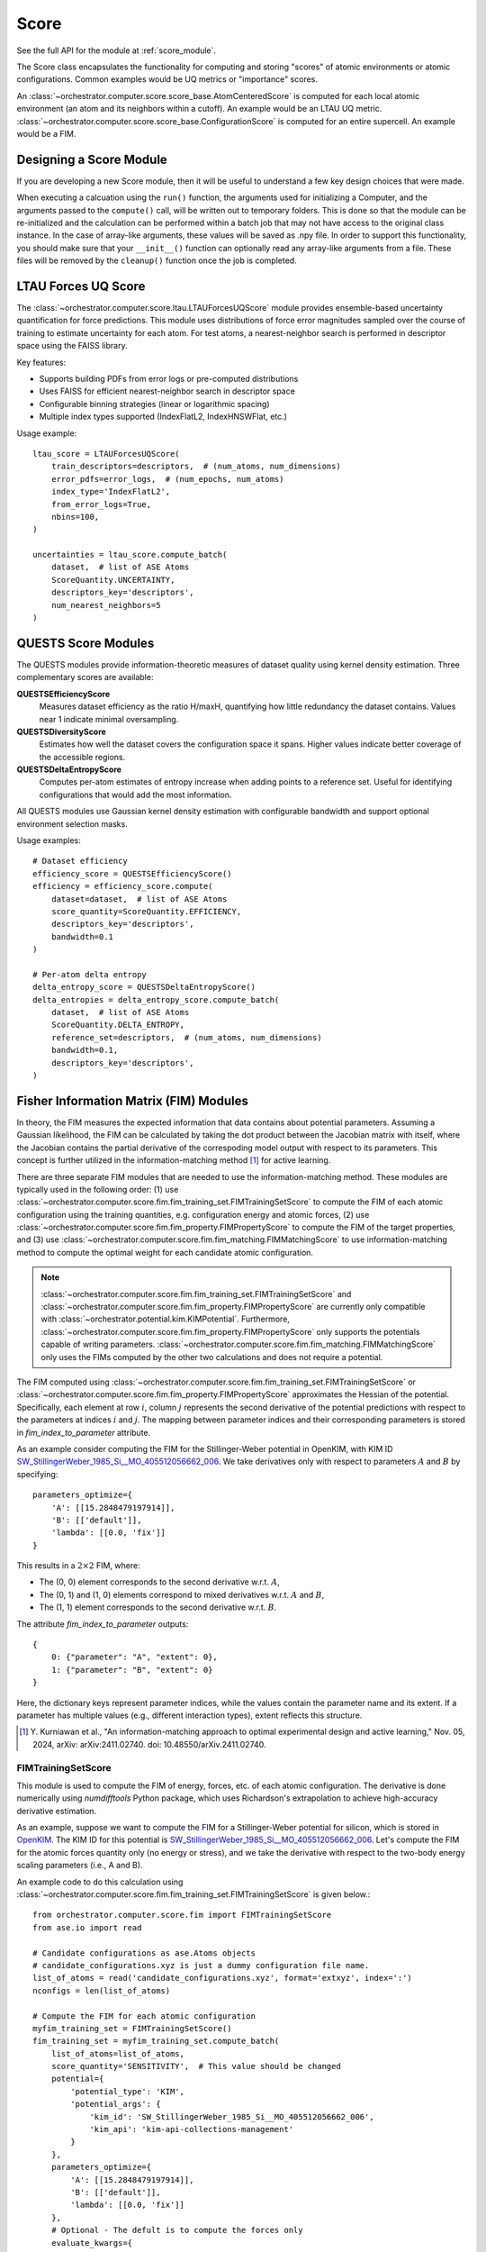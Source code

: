 Score
=====

See the full API for the module at :ref:`score_module`.

The Score class encapsulates the functionality for computing and storing
"scores" of atomic environments or atomic configurations. Common examples would
be UQ metrics or "importance" scores.

An
:class:`~orchestrator.computer.score.score_base.AtomCenteredScore`
is computed for each local atomic environment (an atom and its neighbors within a
cutoff). An example would be an LTAU UQ metric.
:class:`~orchestrator.computer.score.score_base.ConfigurationScore`
is computed for an entire supercell. An example would be a FIM.

Designing a Score Module
------------------------

If you are developing a new Score module, then it will be useful to
understand a few key design choices that were made.

When executing a calcuation using the ``run()`` function, the arguments used
for initializing a Computer, and the arguments passed to the ``compute()``
call, will be written out to temporary folders. This is done so that the module
can be re-initialized and the calculation can be performed within a batch job
that may not have access to the original class instance. In the case of
array-like arguments, these values will be saved as .npy file. In order to
support this functionality, you should make sure that your ``__init__()``
function can optionally read any array-like arguments from a file. These files
will be removed by the ``cleanup()`` function once the job is completed.

LTAU Forces UQ Score
--------------------

The :class:`~orchestrator.computer.score.ltau.LTAUForcesUQScore` module provides
ensemble-based uncertainty quantification for force predictions. This module uses
distributions of force error magnitudes sampled over the course of training to
estimate uncertainty for each atom. For test atoms, a nearest-neighbor search
is performed in descriptor space using the FAISS library.

Key features:

* Supports building PDFs from error logs or pre-computed distributions
* Uses FAISS for efficient nearest-neighbor search in descriptor space
* Configurable binning strategies (linear or logarithmic spacing)
* Multiple index types supported (IndexFlatL2, IndexHNSWFlat, etc.)

Usage example::

    ltau_score = LTAUForcesUQScore(
        train_descriptors=descriptors,  # (num_atoms, num_dimensions)
        error_pdfs=error_logs,  # (num_epochs, num_atoms)
        index_type='IndexFlatL2',
        from_error_logs=True,
        nbins=100,
    )

    uncertainties = ltau_score.compute_batch(
        dataset,  # list of ASE Atoms
        ScoreQuantity.UNCERTAINTY,
        descriptors_key='descriptors',
        num_nearest_neighbors=5
    )

QUESTS Score Modules
--------------------

The QUESTS modules provide information-theoretic measures of dataset quality
using kernel density estimation. Three complementary scores are available:

**QUESTSEfficiencyScore**
   Measures dataset efficiency as the ratio H/maxH, quantifying how little
   redundancy the dataset contains. Values near 1 indicate minimal oversampling.

**QUESTSDiversityScore**
   Estimates how well the dataset covers the configuration space it spans.
   Higher values indicate better coverage of the accessible regions.

**QUESTSDeltaEntropyScore**
   Computes per-atom estimates of entropy increase when adding points to a
   reference set. Useful for identifying configurations that would add the
   most information.

All QUESTS modules use Gaussian kernel density estimation with configurable
bandwidth and support optional environment selection masks.

Usage examples::

    # Dataset efficiency
    efficiency_score = QUESTSEfficiencyScore()
    efficiency = efficiency_score.compute(
        dataset=dataset,  # list of ASE Atoms
        score_quantity=ScoreQuantity.EFFICIENCY,
        descriptors_key='descriptors',
        bandwidth=0.1
    )

    # Per-atom delta entropy
    delta_entropy_score = QUESTSDeltaEntropyScore()
    delta_entropies = delta_entropy_score.compute_batch(
        dataset,  # list of ASE Atoms
        ScoreQuantity.DELTA_ENTROPY,
        reference_set=descriptors,  # (num_atoms, num_dimensions)
        bandwidth=0.1,
        descriptors_key='descriptors',
    )

Fisher Information Matrix (FIM) Modules
---------------------------------------

In theory, the FIM measures the expected information that data contains about
potential parameters. Assuming a Gaussian likelihood, the FIM can be calculated
by taking the dot product between the Jacobian matrix with itself, where the
Jacobian contains the partial derivative of the correspoding model output with
respect to its parameters. This concept is further utilized in the
information-matching method [1]_ for active learning.

There are three separate FIM modules that are needed to use the
information-matching method. These modules are typically used in the following
order: (1) use :class:`~orchestrator.computer.score.fim.fim_training_set.FIMTrainingSetScore`
to compute the FIM of each atomic configuration using the training quantities,
e.g. configuration energy and atomic forces, (2) use
:class:`~orchestrator.computer.score.fim.fim_property.FIMPropertyScore` to
compute the FIM of the target properties, and (3) use
:class:`~orchestrator.computer.score.fim.fim_matching.FIMMatchingScore`
to use information-matching method to compute the optimal weight for each
candidate atomic configuration.

.. note::
   :class:`~orchestrator.computer.score.fim.fim_training_set.FIMTrainingSetScore`
   and :class:`~orchestrator.computer.score.fim.fim_property.FIMPropertyScore`
   are currently only compatible with :class:`~orchestrator.potential.kim.KIMPotential`.
   Furthermore, :class:`~orchestrator.computer.score.fim.fim_property.FIMPropertyScore`
   only supports the potentials capable of writing parameters.
   :class:`~orchestrator.computer.score.fim.fim_matching.FIMMatchingScore` only
   uses the FIMs computed by the other two calculations and does not require
   a potential.

The FIM computed using :class:`~orchestrator.computer.score.fim.fim_training_set.FIMTrainingSetScore`
or :class:`~orchestrator.computer.score.fim.fim_property.FIMPropertyScore`
approximates the Hessian of the potential. Specifically, each element at row
:math:`i`, column :math:`j` represents the second derivative of the potential
predictions with respect to the parameters at indices :math:`i` and :math:`j`.
The mapping between parameter indices and their corresponding parameters is
stored in `fim_index_to_parameter` attribute.

As an example consider computing the FIM for the Stillinger-Weber potential
in OpenKIM, with KIM ID `SW_StillingerWeber_1985_Si__MO_405512056662_006 <https://openkim.org/id/SW_StillingerWeber_1985_Si__MO_405512056662_006>`_.
We take derivatives only with respect to parameters :math:`A` and :math:`B` by
specifying::

  parameters_optimize={
      'A': [[15.2848479197914]],
      'B': [['default']],
      'lambda': [[0.0, 'fix']]
  }

This results in a :math:`2 \times 2` FIM, where:

- The (0, 0) element corresponds to the second derivative w.r.t. :math:`A`,
- The (0, 1) and (1, 0) elements correspond to mixed derivatives w.r.t.
  :math:`A` and :math:`B`,
- The (1, 1) element corresponds to the second derivative w.r.t. :math:`B`.

The attribute `fim_index_to_parameter` outputs::

  {
      0: {"parameter": "A", "extent": 0},
      1: {"parameter": "B", "extent": 0}
  }

Here, the dictionary keys represent parameter indices, while the values contain
the parameter name and its extent. If a parameter has multiple values
(e.g., different interaction types), extent reflects this structure.

.. [1] Y. Kurniawan et al., "An information-matching approach to optimal
       experimental design and active learning," Nov. 05, 2024,
       arXiv: arXiv:2411.02740. doi: 10.48550/arXiv.2411.02740.


FIMTrainingSetScore
^^^^^^^^^^^^^^^^^^^

This module is used to compute the FIM of energy, forces, etc. of each atomic
configuration. The derivative is done numerically using `numdifftools` Python
package, which uses Richardson's extrapolation to achieve high-accuracy
derivative estimation.

As an example, suppose we want to compute the FIM for a Stillinger-Weber
potential for silicon, which is stored in `OpenKIM <https://openkim.org/>`_.
The KIM ID for this potential is
`SW_StillingerWeber_1985_Si__MO_405512056662_006 <https://openkim.org/id/SW_StillingerWeber_1985_Si__MO_405512056662_006>`_.
Let's compute the FIM for the atomic forces quantity only (no energy or
stress), and we take the derivative with respect to the two-body energy scaling
parameters (i.e., A and B).

An example code to do this calculation using
:class:`~orchestrator.computer.score.fim.fim_training_set.FIMTrainingSetScore`
is given below.::

  from orchestrator.computer.score.fim import FIMTrainingSetScore
  from ase.io import read

  # Candidate configurations as ase.Atoms objects
  # candidate_configurations.xyz is just a dummy configuration file name.
  list_of_atoms = read('candidate_configurations.xyz', format='extxyz', index=':')
  nconfigs = len(list_of_atoms)

  # Compute the FIM for each atomic configuration
  myfim_training_set = FIMTrainingSetScore()
  fim_training_set = myfim_training_set.compute_batch(
      list_of_atoms=list_of_atoms,
      score_quantity='SENSITIVITY',  # This value should be changed
      potential={
          'potential_type': 'KIM',
          'potential_args': {
              'kim_id': 'SW_StillingerWeber_1985_Si__MO_405512056662_006',
              'kim_api': 'kim-api-collections-management'
	  }
      },
      parameters_optimize={
          'A': [[15.2848479197914]],
          'B': [['default']],
          'lambda': [[0.0, 'fix']]
      },
      # Optional - The defult is to compute the forces only
      evaluate_kwargs={
          'compute_energy': [False] * nconfigs,
	  'compute_forces': [True] * nconfigs,
	  'compute_stress': [False] * nconfigs
      },
      # Optional - The default is to use central difference method with step
      # size 10% of the potential parameters. This argument is passed in as
      # keyword arguments to numdifftools.Jacobian.
      derivative_kwargs={'method': 'central'}
  )

  # Save the results to score_results.xyz
  myfim_training_set.save_results(
      compute_results=fim_training_set, list_of_configs=list_of_atoms)

.. note::

   Energy, force, and stress have different physical units. Since
   :class:`~orchestrator.computer.score.fim.fim_training_set.FIMTrainingSetScore`
   does not handle the weighting of these quantities internally, each
   configuration should be used to compute only **one** quantity at a time.
   Specifically, there should be exactly one `True` value among the
   `compute_energy`, `compute_forces`, and `compute_stress` keys in the
   `evaluate_kwargs` argument.

   If multiple quantities need to be evaluated for the same configuration, the
   configuration should be duplicated, with each duplicate assigned a different
   quantity.

When computing the FIM using atomic forces quantity, one can pass a binary
masking array, e.g., `[1, 1, 1, 0, 0, 0]`, to include or exclude rows of the
Jacobian, effectively include and exclude the prediction contribution of
certain atoms in the configuration. For the specific masking array example
above, it excludes the cartesian force components acting on the second atom.

.. note::

   If there are multiple atomic configurations, one masking array should be
   specified for each of them. A special value is `None`, in which case there
   is no rows in the Jacobian excluded. A `.npy` or `.txt` file that contains
   the masking array that can be read via `np.load` or `np.loadtxt` can also be
   used.



FIMPropertyScore
^^^^^^^^^^^^^^^^

This module is used to estimate the FIM of the target property, such as elastic
constants. Since the target property calculations are typically expensive, the
derivative is estimated numerically using regular finite difference method.

As an example, suppose we want to compute the FIM for the elastic constant of
diamond silicon. Let's still use the same SW potential with the same set of
potential parameters. For information-matching calculation, we also need to
specify a target covariance matrix for the target property. The information-
matching calculation will determine a set of optimal weights for the training
configurations such that the uncertainty of the target property is smaller than
this target covariance. For simplicity, we can assume that the target
covariance for this example is just an identity matrix.

An example code to do this calculation using
:class:`~orchestrator.computer.score.fim.fim_property.FIMPropertyScore` is
given below.::

  from orchestrator.computer.score.fim import FIMPropertyScore
  import numpy as np

  myfim_property = FIMPropertyScore()
  fim_property = myfim_property.compute(
      list_of_target_property=[
          {
              'init_args': {
                  'target_property_type': 'ElasticConstants',
                  'target_property_args': {
                      'lattice_param': 5.43,
                      'lattice_type': 'diamond',
                      'deformation_mag': 0.0001,
                      'simulator_path':
                      '/PATH/TO/lmp',
                      'elements': ['Si']
                  }
              },
              'calculate_property_args': {
                  'workflow': {
                      'workflow_type': 'LOCAL',
                      'workflow_args': {}
                  }
              }
          }
      ],
      score_quantity='SENSITIVITY',  # This value should be changed
      cov=np.eye(36),  # Target covariance matrix for the target properties
      potential={
          'potential_type': 'KIM',
          'potential_args': {
              'kim_id': 'SW_StillingerWeber_1985_Si__MO_405512056662_006',
              'kim_api': 'kim-api-collections-management'
	  }
      },
      parameters_optimize={
          'A': [[15.2848479197914]],
          'B': [['default']],
          'lambda': [[0.0, 'fix']]
      },
      # Optional - Additional argument for the finite difference derivative,
      # which only includes the step size and string pointer for the method.
      derivative_kwargs={'h': 0.1, 'method': 'CD'},
  )

  # Save the results to score_results.json
  myfim_property.save_results(compute_results=fim_property)



FIMMatchingScore
^^^^^^^^^^^^^^^^

This module wraps over Python package
`information-matching <https://github.com/yonatank93/information-matching>`_
to compute the optimal weight to assign to each candidate atomic configurations.
This calculation requires the other FIM calculations first.

Continuing with the examples above, we can use the following code to compute the
optimal weights for the configuration using
:class:`~orchestrator.computer.score.fim.fim_matching.FIMMatchingScore`::

  from orchestrator.computer.score.fim import FIMMatchingScore
  from ase.io import read

  # Load the FIMs
  list_of_atoms = read('score_results.xyz', format='extxyz', index=':')
  fim_property = 'score_results.json'

  # information-matching calculation
  myfim_matching = FIMMatchingScore()
  fim_matching = myfim_matching.compute_batch(
      list_of_atoms=list_of_atoms,
      fim_property=fim_property,
      score_quantity='IMPORTANCE',  # This value should be changed
      # Optional - keyword arguments to instantiate information_matching.ConvexOpt
      convexopt_init_kwargs={'weight_upper_bound': None},
      # Optional - keyword arguments to solve convex optimization problem via
      # cvxpy
      solver_kwargs={'solver': 'SDPA', 'verbose': True},
      # Optional - tolerances for extracting non-zero weights
      weight_tolerance={'zero_tol': 1e-4, 'zero_tol_dual': 1e-4}
  )

  # Save the results to score_results.xyz
  myfim_matching.save_results(compute_results=fim_matching, list_of_configs=list_of_atoms)
  print(fim_matching)

Inheritance Graph
-----------------

.. inheritance-diagram::
   orchestrator.computer.score.score_base
   orchestrator.computer.score.ltau
   orchestrator.computer.score.quests
   orchestrator.computer.score.fim.fim_training_set
   orchestrator.computer.score.fim.fim_property
   orchestrator.computer.score.fim.fim_matching
   :parts: 3

